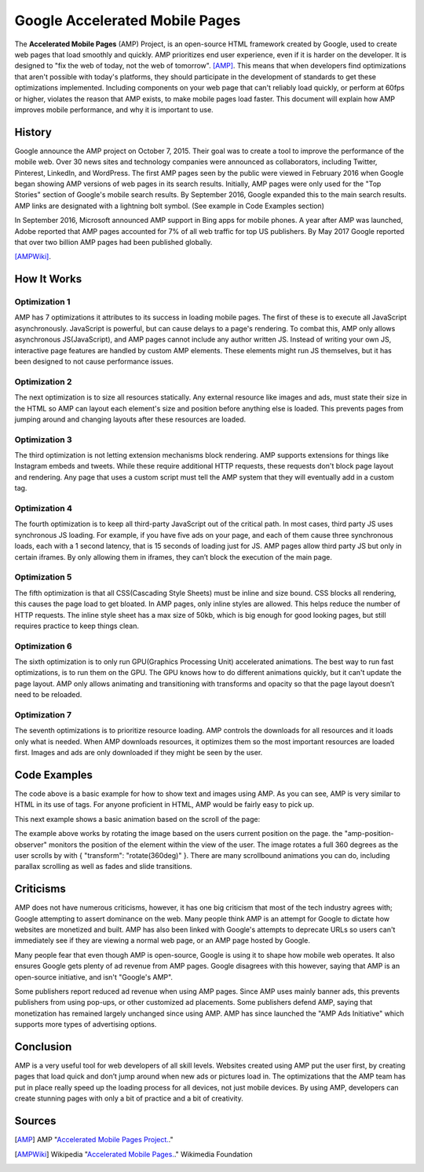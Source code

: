 Google Accelerated Mobile Pages
===============================

The **Accelerated Mobile Pages** (AMP) Project, is an open-source HTML framework
created by Google, used to create web pages that load smoothly and quickly. AMP
prioritizes end user experience, even if it is harder on the developer. It is
designed to "fix the web of today, not the web of tomorrow". [AMP]_. This means that
when developers find optimizations that aren't possible with today's platforms,
they should participate in the development of standards to get these
optimizations implemented. Including components on your web page that can't
reliably load quickly, or perform at 60fps or higher, violates the reason that
AMP exists, to make mobile pages load faster. This document will explain how AMP
improves mobile performance, and why it is important to use.

History
-------
Google announce the AMP project on October 7, 2015. Their goal was to create a
tool to improve the performance of the mobile web. Over 30 news sites and
technology companies were announced as collaborators, including Twitter,
Pinterest, LinkedIn, and WordPress. The first AMP pages seen by the public were
viewed in February 2016 when Google began showing AMP versions of web pages in
its search results. Initially, AMP pages were only used for the "Top Stories"
section of Google's mobile search results. By September 2016, Google expanded
this to the main search results. AMP links are designated with a
lightning bolt symbol. (See example in Code Examples section)

In September 2016, Microsoft announced AMP support in Bing apps for mobile
phones. A year after AMP was launched, Adobe reported that AMP pages accounted
for 7% of all web traffic for top US publishers. By May 2017 Google reported
that over two billion AMP pages had been published globally.

[AMPWiki]_.

How It Works
------------

Optimization 1
~~~~~~~~~~~~~~
AMP has 7 optimizations it attributes to its success in loading mobile pages.
The first of these is to execute all JavaScript asynchronously. JavaScript is
powerful, but can cause delays to a page's rendering. To combat this, AMP only
allows asynchronous JS(JavaScript), and AMP pages cannot include any author written JS.
Instead of writing your own JS, interactive page features are handled by custom
AMP elements. These elements might run JS themselves, but it has been designed
to not cause performance issues.

Optimization 2
~~~~~~~~~~~~~~
The next optimization is to size all resources statically. Any external resource
like images and ads, must state their size in the HTML so AMP can layout each
element's size and position before anything else is loaded. This prevents pages
from jumping around and changing layouts after these resources are loaded.

Optimization 3
~~~~~~~~~~~~~~
The third optimization is not letting extension mechanisms block rendering. AMP
supports extensions for things like Instagram embeds and tweets. While these
require additional HTTP requests, these requests don't block page layout and
rendering. Any page that uses a custom script must tell the AMP system that they
will eventually add in a custom tag.

Optimization 4
~~~~~~~~~~~~~~
The fourth optimization is to keep all third-party JavaScript out of the
critical path. In most cases, third party JS uses synchronous JS loading. For
example, if you have five ads on your page, and each of them cause three
synchronous loads, each with a 1 second latency, that is 15 seconds of loading
just for JS. AMP pages allow third party JS but only in certain iframes. By only
allowing them in iframes, they can’t block the execution of the main page.

Optimization 5
~~~~~~~~~~~~~~
The fifth optimization is that all CSS(Cascading Style Sheets) must be inline and size bound. CSS blocks
all rendering, this causes the page load to get bloated. In AMP pages, only
inline styles are allowed. This helps reduce the number of HTTP requests.  The
inline style sheet has a max size of 50kb, which is big enough for good looking
pages, but still requires practice to keep things clean.

Optimization 6
~~~~~~~~~~~~~~
The sixth optimization is to only run GPU(Graphics Processing Unit) accelerated animations. The best way to
run fast optimizations, is to run them on the GPU. The GPU knows how to do
different animations quickly, but it can't update the page layout. AMP only
allows animating and transitioning with transforms and opacity so that the page
layout doesn’t need to be reloaded.

Optimization 7
~~~~~~~~~~~~~~
The seventh optimizations is to prioritize resource loading. AMP controls the
downloads for all resources and it loads only what is needed. When AMP
downloads resources, it optimizes them so the most important resources are
loaded first. Images and ads are only downloaded if they might be seen by the
user.

Code Examples
-------------

.. code-block:: html
    :Caption: AMP Hello World

    <!doctype html>
    <!-- This is the AMP declaration. `<html amp>` works too.-->
    <html ⚡>

    <head>
        <meta charset="utf-8">
        <title> Hello World</title>
        <!-- The AMP runtime must be loaded as the second
        child of the `<head>` tag.-->
        <script async src="https://cdn.ampproject.org/v0.js"></script>
        <!--
            AMP HTML files require a link pointing to the regular HTML. If no HTML
            version exists, it should point to itself.
        -->
        <link rel="canonical" href="https://2019-spring-web-dev.readthedocs.io/en/latest/final/knouse/index.html">
        <!--AMP HTML files require a viewport declaration.-->
        <meta name="viewport" content="width=device-width,minimum-scale=1,initial-scale=1">
        <!--CSS must be embedded inline.-->
        <style amp-custom>
            h1 {
                color: blue;
            }
        </style>
        <!--The AMP boilerplate.-->
        <style amp-boilerplate>body{-webkit-animation:-amp-start 8s steps(1,end) 0s 1
        normal both;-moz-animation:-amp-start 8s steps(1,end) 0s 1 normal both;-ms-animation:-amp-start 8s
        steps(1,end) 0s 1 normal both;animation:-amp-start 8s steps(1,end) 0s 1 normal both}@-webkit-keyframes
        -amp-start{from{visibility:hidden}to{visibility:visible}}@-moz-keyframes
        -amp-start{from{visibility:hidden}to{visibility:visible}}@-ms-keyframes
        -amp-start{from{visibility:hidden}to{visibility:visible}}@-o-keyframes
        -amp-start{from{visibility:hidden}to{visibility:visible}}@keyframes
        -amp-start{from{visibility:hidden}to{visibility:visible}}</style>
        <noscript><style amp-boilerplate>body{-webkit-animation:none;-moz-animation:none;
        -ms-animation:none;animation:none}</style></noscript>
    </head>

    <body>
      <!--
        Most HTML tags can be used directly in AMP HTML.
      -->
      <h1>Hello World!</h1>
      <!--
        Certain tags, such as the `<img>` tag, are replaced with equivalent or
        slightly enhanced custom AMP HTML tags
      -->
      <amp-img src="/static/samples/img/amp.jpg" width="270" height="150" layout="responsive"></amp-img>

    </body>
    </html>

.. raw:: html
    <!doctype html>
        <!-- This is the AMP declaration. `<html amp>` works too.-->
        <html ⚡>

        <head>
            <meta charset="utf-8">
            <title> Hello World</title>
            <!-- The AMP runtime must be loaded as the second
            child of the `<head>` tag.-->
            <script async src="https://cdn.ampproject.org/v0.js"></script>
            <!--
                AMP HTML files require a link pointing to the regular HTML. If no HTML
                version exists, it should point to itself.
            -->
            <link rel="canonical" href="https://2019-spring-web-dev.readthedocs.io/en/latest/final/knouse/index.html">
            <!--AMP HTML files require a viewport declaration.-->
            <meta name="viewport" content="width=device-width,minimum-scale=1,initial-scale=1">
            <!--CSS must be embedded inline.-->
            <style amp-custom>
                h1 {
                    color: blue;
                }
            </style>
            <!--The AMP boilerplate.-->
            <style amp-boilerplate>body{-webkit-animation:-amp-start 8s steps(1,end) 0s 1
            normal both;-moz-animation:-amp-start 8s steps(1,end) 0s 1 normal both;-ms-animation:-amp-start 8s
            steps(1,end) 0s 1 normal both;animation:-amp-start 8s steps(1,end) 0s 1 normal both}@-webkit-keyframes
            -amp-start{from{visibility:hidden}to{visibility:visible}}@-moz-keyframes
            -amp-start{from{visibility:hidden}to{visibility:visible}}@-ms-keyframes
            -amp-start{from{visibility:hidden}to{visibility:visible}}@-o-keyframes
            -amp-start{from{visibility:hidden}to{visibility:visible}}@keyframes
            -amp-start{from{visibility:hidden}to{visibility:visible}}</style>
            <noscript><style amp-boilerplate>body{-webkit-animation:none;-moz-animation:none;
            -ms-animation:none;animation:none}</style></noscript>
        </head>

        <body>
          <!--
            Most HTML tags can be used directly in AMP HTML.
          -->
          <h1>Hello World!</h1>
          <!--
            Certain tags, such as the `<img>` tag, are replaced with equivalent or
            slightly enhanced custom AMP HTML tags
          -->
          <amp-img src="https://amp.dev/static/samples/img/amp.jpg" width="270" height="150"
          layout="responsive"></amp-img>

        </body>
        </html>

The code above is a basic example for how to show text and images using
AMP. As you can see, AMP is very similar to HTML in its use of tags. For
anyone proficient in HTML, AMP would be fairly easy to pick up.

This next example shows a basic animation based on the scroll of the page:

.. code-block:: html
    :Caption: Scrollbound Animation

    <!doctype html>
    <html ⚡>

    <head>
        <meta charset="utf-8">
        <title>Scrollbound Animation Basics</title>
        <script async src="https://cdn.ampproject.org/v0.js"></script>

        <script async custom-element="amp-position-observer" src="https://cdn.ampproject.org/v0/amp-position-observer-0.1.js"></script>

        <script async custom-element="amp-animation" src="https://cdn.ampproject.org/v0/amp-animation-0.1.js"></script>

        <script async custom-element="amp-fit-text" src="https://cdn.ampproject.org/v0/amp-fit-text-0.1.js"></script>
        <script async custom-element="amp-carousel" src="https://cdn.ampproject.org/v0/amp-carousel-0.1.js"></script>


        <link rel="canonical" href="https://2019-spring-web-dev.readthedocs.io/en/latest/final/knouse/index.html">
        <meta name="viewport" content="width=device-width,minimum-scale=1,initial-scale=1">
        <style amp-boilerplate>body{-webkit-animation:-amp-start 8s steps(1,end) 0s 1 normal both;
            -moz-animation:-amp-start 8s steps(1,end) 0s 1 normal both;-ms-animation:-amp-start 8s steps(1,end) 0s 1 normal both;
            animation:-amp-start 8s steps(1,end) 0s 1 normal both}@-webkit-keyframes
            -amp-start{from{visibility:hidden}to{visibility:visible}}@-moz-keyframes
            -amp-start{from{visibility:hidden}to{visibility:visible}}@-ms-keyframes
            -amp-start{from{visibility:hidden}to{visibility:visible}}@-o-keyframes
            -amp-start{from{visibility:hidden}to{visibility:visible}}@keyframes
            -amp-start{from{visibility:hidden}to{visibility:visible}}</style><noscript>
        <style amp-boilerplate>body{-webkit-animation:none;-moz-animation:none;
            -ms-animation:none;animation:none}</style></noscript>

        <style amp-custom>

            .fidget-spinner-scene {
                margin: 10px 20%;
            }
        </style>
    </head>

    <body>
        <div class="fidget-spinner-scene">

            <amp-position-observer on="scroll:spinAnimation.seekTo(percent=event.percent)" intersection-ratios="1" layout="nodisplay">
            </amp-position-observer>

            <amp-img id="fidgetSpinnerImage" width="256" height="280" layout="responsive"
                 src="https://amp.dev/static/samples/img/fidget.png"
                 alt="Picture of a fidget spinner"></amp-img>
        </div>

        <amp-animation id="spinAnimation" layout="nodisplay">
            <script type="application/json">
                {
                    "duration": "1",
                    "fill": "both",
                    "direction": "reverse",
                    "animations": [
                        {
                            "selector": "#fidgetSpinnerImage",
                            "keyframes": [
                                { "transform": "rotate(360deg)" }
                            ]
                        }
                    ]
                }
            </script>
        </amp-animation>
    </body>

    </html>

.. raw:: html

    <!doctype html>
    <html ⚡>

    <head>
        <meta charset="utf-8">
        <title>Scrollbound Animation Basics</title>
        <script async src="https://cdn.ampproject.org/v0.js"></script>

        <script async custom-element="amp-position-observer" src="https://cdn.ampproject.org/v0/amp-position-observer-0.1.js"></script>

        <script async custom-element="amp-animation" src="https://cdn.ampproject.org/v0/amp-animation-0.1.js"></script>

        <script async custom-element="amp-fit-text" src="https://cdn.ampproject.org/v0/amp-fit-text-0.1.js"></script>
        <script async custom-element="amp-carousel" src="https://cdn.ampproject.org/v0/amp-carousel-0.1.js"></script>


        <link rel="canonical" href="https://2019-spring-web-dev.readthedocs.io/en/latest/final/knouse/index.html">
        <meta name="viewport" content="width=device-width,minimum-scale=1,initial-scale=1">
        <style amp-boilerplate>body{-webkit-animation:-amp-start 8s steps(1,end) 0s 1 normal both;
            -moz-animation:-amp-start 8s steps(1,end) 0s 1 normal both;-ms-animation:-amp-start 8s steps(1,end) 0s 1 normal both;
            animation:-amp-start 8s steps(1,end) 0s 1 normal both}@-webkit-keyframes
            -amp-start{from{visibility:hidden}to{visibility:visible}}@-moz-keyframes
            -amp-start{from{visibility:hidden}to{visibility:visible}}@-ms-keyframes
            -amp-start{from{visibility:hidden}to{visibility:visible}}@-o-keyframes
            -amp-start{from{visibility:hidden}to{visibility:visible}}@keyframes
            -amp-start{from{visibility:hidden}to{visibility:visible}}</style><noscript>
        <style amp-boilerplate>body{-webkit-animation:none;-moz-animation:none;
            -ms-animation:none;animation:none}</style></noscript>

        <style amp-custom>

            .fidget-spinner-scene {
                margin: 10px 20%;
            }
        </style>
    </head>

    <body>
        <div class="fidget-spinner-scene">

            <amp-position-observer on="scroll:spinAnimation.seekTo(percent=event.percent)" intersection-ratios="1" layout="nodisplay">
            </amp-position-observer>

            <amp-img id="fidgetSpinnerImage" width="256" height="280" layout="responsive"
                 src="https://amp.dev/static/samples/img/fidget.png"
                 alt="Picture of a fidget spinner"></amp-img>
        </div>

        <amp-animation id="spinAnimation" layout="nodisplay">
            <script type="application/json">
                {
                    "duration": "1",
                    "fill": "both",
                    "direction": "reverse",
                    "animations": [
                        {
                            "selector": "#fidgetSpinnerImage",
                            "keyframes": [
                                { "transform": "rotate(360deg)" }
                            ]
                        }
                    ]
                }
            </script>
        </amp-animation>
    </body>

    </html>

The example above works by rotating the image based on the users current
position on the page. the "amp-position-observer" monitors the position of
the element within the view of the user. The image rotates a full 360 degrees
as the user scrolls by with { "transform": "rotate(360deg)" }. There are many
scrollbound animations you can do, including parallax scrolling as well as fades
and slide transitions.

Criticisms
----------
AMP does not have numerous criticisms, however, it has one big criticism that
most of the tech industry agrees with; Google attempting to assert dominance on
the web. Many people think AMP is an attempt for Google to dictate how websites
are monetized and built. AMP has also been linked with Google's attempts to
deprecate URLs so users can't immediately see if they are viewing a normal web
page, or an AMP page hosted by Google.

Many people fear that even though AMP is open-source, Google is using it to
shape how mobile web operates. It also ensures Google gets plenty of ad revenue
from AMP pages. Google disagrees with this however, saying that AMP is an
open-source initiative, and isn't "Google's AMP".

Some publishers report reduced ad revenue when using AMP pages. Since AMP uses
mainly banner ads, this prevents publishers from using pop-ups, or other
customized ad placements. Some publishers defend AMP, saying that monetization
has remained largely unchanged since using AMP. AMP has since launched the
"AMP Ads Initiative" which supports more types of advertising options.


Conclusion
----------
AMP is a very useful tool for web developers of all skill levels. Websites
created using AMP put the user first, by creating pages that load quick and
don’t jump around when new ads or pictures load in. The optimizations that the
AMP team has put in place really speed up the loading process for all devices,
not just mobile devices. By using AMP, developers can create stunning pages with
only a bit of practice and a bit of creativity.

Sources
-------

.. [AMP] AMP "`Accelerated Mobile Pages Project. <https://www.ampproject.org/>`_."
.. [AMPWiki] Wikipedia "`Accelerated Mobile Pages. <https://en.wikipedia.org/wiki/Accelerated_Mobile_Pages>`_." Wikimedia Foundation